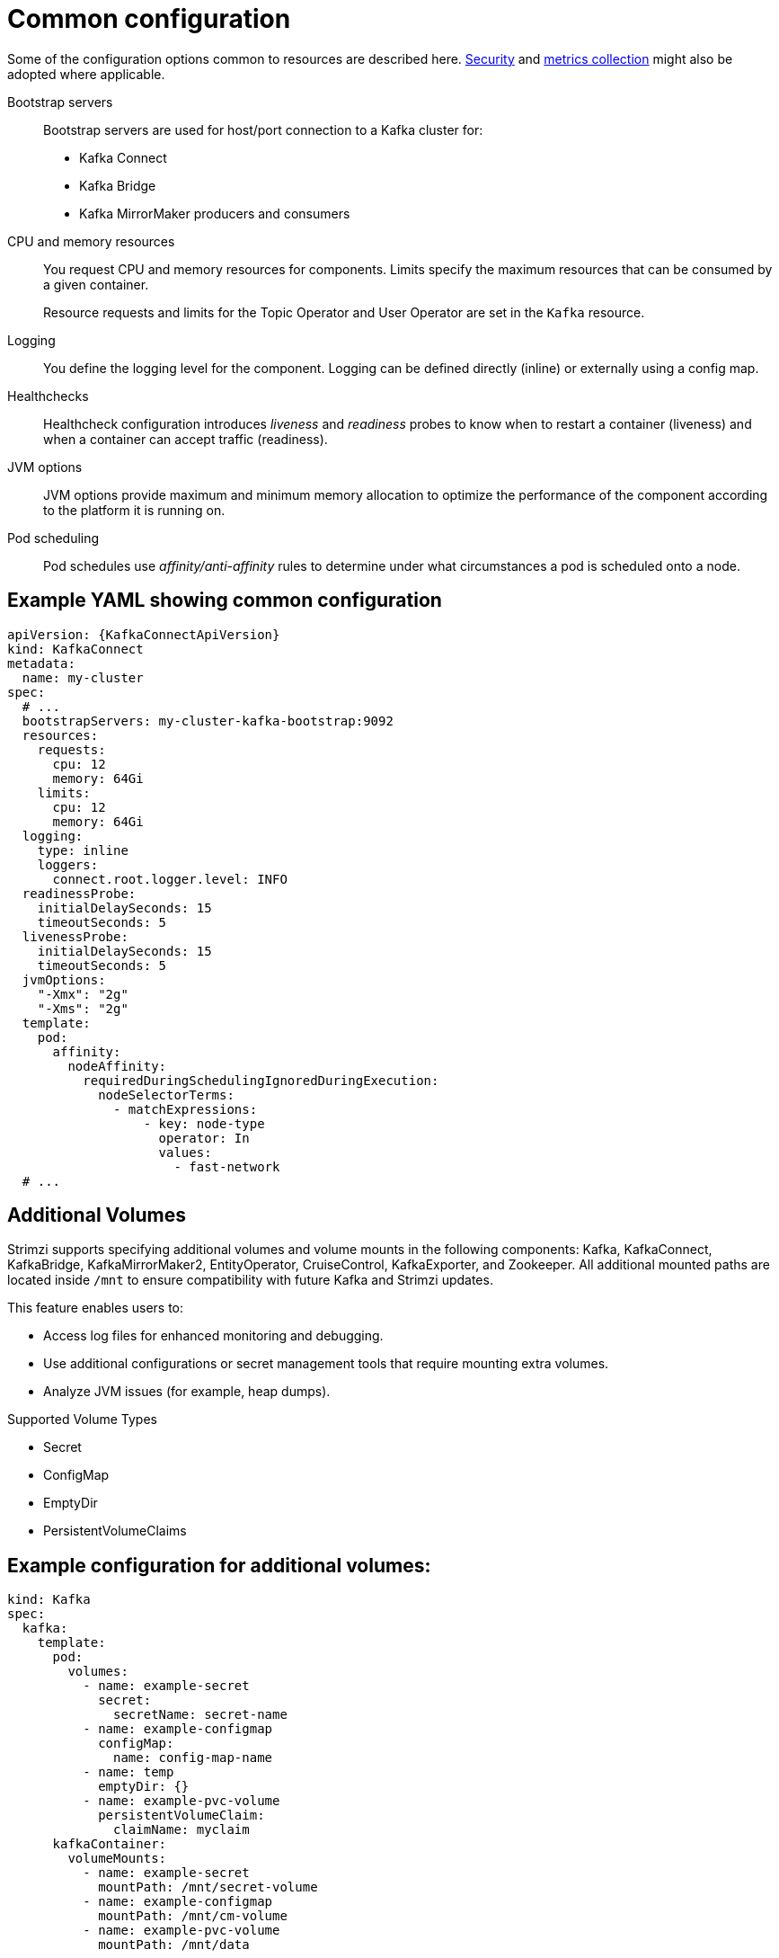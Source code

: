 // This module is included in:
//
// overview/assembly-configuration-points.adoc

[id="configuration-points-common_{context}"]
= Common configuration

Some of the configuration options common to resources are described here.
xref:security-overview_{context}[Security] and xref:metrics-overview_{context}[metrics collection] might also be adopted where applicable.

Bootstrap servers:: Bootstrap servers are used for host/port connection to a Kafka cluster for:
+
* Kafka Connect
* Kafka Bridge
* Kafka MirrorMaker producers and consumers
CPU and memory resources:: You request CPU and memory resources for components. Limits specify the maximum resources that can be consumed by a given container.
+
Resource requests and limits for the Topic Operator and User Operator are set in the `Kafka` resource.
Logging:: You define the logging level for the component. Logging can be defined directly (inline) or externally using a config map.
Healthchecks:: Healthcheck configuration introduces _liveness_ and _readiness_ probes to know when to restart a container (liveness) and when a container can accept traffic (readiness).
JVM options:: JVM options provide maximum and minimum memory allocation to optimize the performance of the component according to the platform it is running on.
Pod scheduling:: Pod schedules use _affinity/anti-affinity_ rules to determine under what circumstances a pod is scheduled onto a node.

[discrete]
== Example YAML showing common configuration
[source,yaml,subs=attributes+]
----
apiVersion: {KafkaConnectApiVersion}
kind: KafkaConnect
metadata:
  name: my-cluster
spec:
  # ...
  bootstrapServers: my-cluster-kafka-bootstrap:9092
  resources:
    requests:
      cpu: 12
      memory: 64Gi
    limits:
      cpu: 12
      memory: 64Gi
  logging:
    type: inline
    loggers:
      connect.root.logger.level: INFO
  readinessProbe:
    initialDelaySeconds: 15
    timeoutSeconds: 5
  livenessProbe:
    initialDelaySeconds: 15
    timeoutSeconds: 5
  jvmOptions:
    "-Xmx": "2g"
    "-Xms": "2g"
  template:
    pod:
      affinity:
        nodeAffinity:
          requiredDuringSchedulingIgnoredDuringExecution:
            nodeSelectorTerms:
              - matchExpressions:
                  - key: node-type
                    operator: In
                    values:
                      - fast-network
  # ...
----

== Additional Volumes

Strimzi supports specifying additional volumes and volume mounts in the following components:
Kafka, KafkaConnect, KafkaBridge, KafkaMirrorMaker2, EntityOperator, CruiseControl,
KafkaExporter, and Zookeeper. All additional mounted paths are located
inside `/mnt` to ensure compatibility with future Kafka and Strimzi updates.

This feature enables users to:

- Access log files for enhanced monitoring and debugging.
- Use additional configurations or secret management tools that require mounting extra volumes.
- Analyze JVM issues (for example, heap dumps).

Supported Volume Types

- Secret
- ConfigMap
- EmptyDir
- PersistentVolumeClaims

[discrete]
== Example configuration for additional volumes:
[source,yaml,subs=attributes+]
----
kind: Kafka
spec:
  kafka:
    template:
      pod:
        volumes:
          - name: example-secret
            secret:
              secretName: secret-name
          - name: example-configmap
            configMap:
              name: config-map-name
          - name: temp
            emptyDir: {}
          - name: example-pvc-volume
            persistentVolumeClaim:
              claimName: myclaim
      kafkaContainer:
        volumeMounts:
          - name: example-secret
            mountPath: /mnt/secret-volume
          - name: example-configmap
            mountPath: /mnt/cm-volume
          - name: example-pvc-volume
            mountPath: /mnt/data
----
